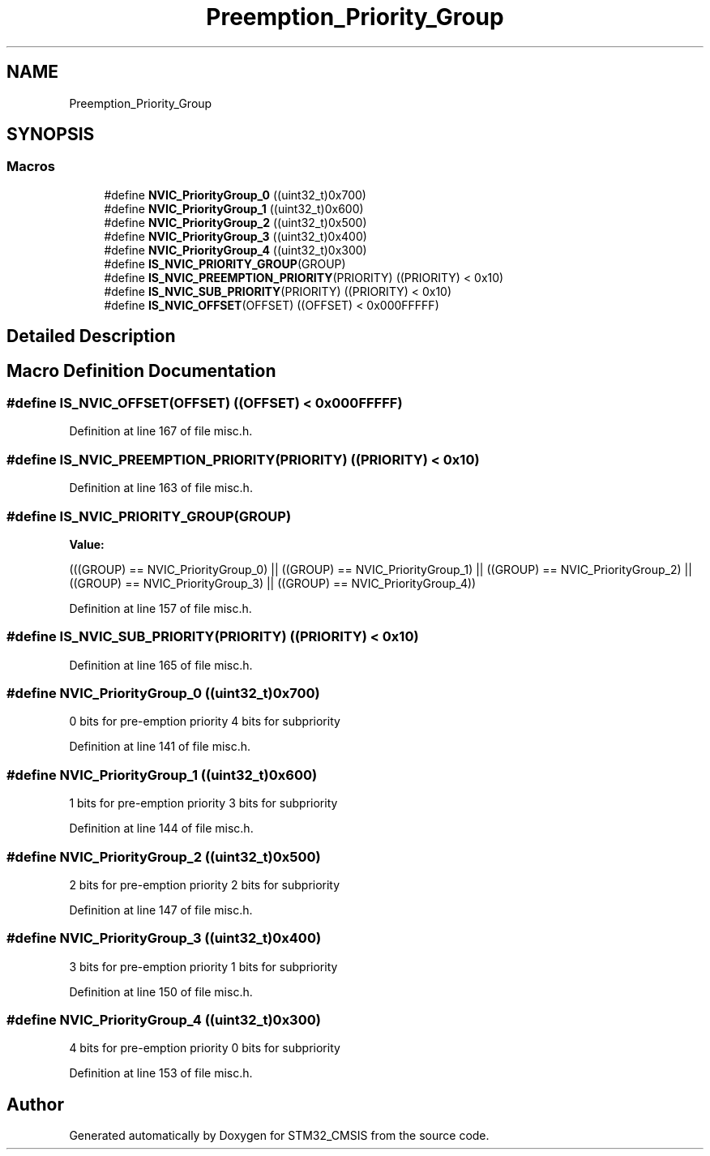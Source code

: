 .TH "Preemption_Priority_Group" 3 "Sun Apr 16 2017" "STM32_CMSIS" \" -*- nroff -*-
.ad l
.nh
.SH NAME
Preemption_Priority_Group
.SH SYNOPSIS
.br
.PP
.SS "Macros"

.in +1c
.ti -1c
.RI "#define \fBNVIC_PriorityGroup_0\fP   ((uint32_t)0x700)"
.br
.ti -1c
.RI "#define \fBNVIC_PriorityGroup_1\fP   ((uint32_t)0x600)"
.br
.ti -1c
.RI "#define \fBNVIC_PriorityGroup_2\fP   ((uint32_t)0x500)"
.br
.ti -1c
.RI "#define \fBNVIC_PriorityGroup_3\fP   ((uint32_t)0x400)"
.br
.ti -1c
.RI "#define \fBNVIC_PriorityGroup_4\fP   ((uint32_t)0x300)"
.br
.ti -1c
.RI "#define \fBIS_NVIC_PRIORITY_GROUP\fP(GROUP)"
.br
.ti -1c
.RI "#define \fBIS_NVIC_PREEMPTION_PRIORITY\fP(PRIORITY)   ((PRIORITY) < 0x10)"
.br
.ti -1c
.RI "#define \fBIS_NVIC_SUB_PRIORITY\fP(PRIORITY)   ((PRIORITY) < 0x10)"
.br
.ti -1c
.RI "#define \fBIS_NVIC_OFFSET\fP(OFFSET)   ((OFFSET) < 0x000FFFFF)"
.br
.in -1c
.SH "Detailed Description"
.PP 

.SH "Macro Definition Documentation"
.PP 
.SS "#define IS_NVIC_OFFSET(OFFSET)   ((OFFSET) < 0x000FFFFF)"

.PP
Definition at line 167 of file misc\&.h\&.
.SS "#define IS_NVIC_PREEMPTION_PRIORITY(PRIORITY)   ((PRIORITY) < 0x10)"

.PP
Definition at line 163 of file misc\&.h\&.
.SS "#define IS_NVIC_PRIORITY_GROUP(GROUP)"
\fBValue:\fP
.PP
.nf
(((GROUP) == NVIC_PriorityGroup_0) || \
                                       ((GROUP) == NVIC_PriorityGroup_1) || \
                                       ((GROUP) == NVIC_PriorityGroup_2) || \
                                       ((GROUP) == NVIC_PriorityGroup_3) || \
                                       ((GROUP) == NVIC_PriorityGroup_4))
.fi
.PP
Definition at line 157 of file misc\&.h\&.
.SS "#define IS_NVIC_SUB_PRIORITY(PRIORITY)   ((PRIORITY) < 0x10)"

.PP
Definition at line 165 of file misc\&.h\&.
.SS "#define NVIC_PriorityGroup_0   ((uint32_t)0x700)"
0 bits for pre-emption priority 4 bits for subpriority 
.PP
Definition at line 141 of file misc\&.h\&.
.SS "#define NVIC_PriorityGroup_1   ((uint32_t)0x600)"
1 bits for pre-emption priority 3 bits for subpriority 
.PP
Definition at line 144 of file misc\&.h\&.
.SS "#define NVIC_PriorityGroup_2   ((uint32_t)0x500)"
2 bits for pre-emption priority 2 bits for subpriority 
.PP
Definition at line 147 of file misc\&.h\&.
.SS "#define NVIC_PriorityGroup_3   ((uint32_t)0x400)"
3 bits for pre-emption priority 1 bits for subpriority 
.PP
Definition at line 150 of file misc\&.h\&.
.SS "#define NVIC_PriorityGroup_4   ((uint32_t)0x300)"
4 bits for pre-emption priority 0 bits for subpriority 
.PP
Definition at line 153 of file misc\&.h\&.
.SH "Author"
.PP 
Generated automatically by Doxygen for STM32_CMSIS from the source code\&.
